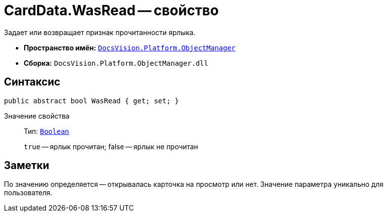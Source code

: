 = CardData.WasRead -- свойство

Задает или возвращает признак прочитанности ярлыка.

* *Пространство имён:* `xref:api/DocsVision/Platform/ObjectManager/ObjectManager_NS.adoc[DocsVision.Platform.ObjectManager]`
* *Сборка:* `DocsVision.Platform.ObjectManager.dll`

== Синтаксис

[source,csharp]
----
public abstract bool WasRead { get; set; }
----

Значение свойства::
Тип: `http://msdn.microsoft.com/ru-ru/library/system.boolean.aspx[Boolean]`
+
`true` -- ярлык прочитан; false -- ярлык не прочитан

== Заметки

По значению определяется -- открывалась карточка на просмотр или нет. Значение параметра уникально для пользователя.
